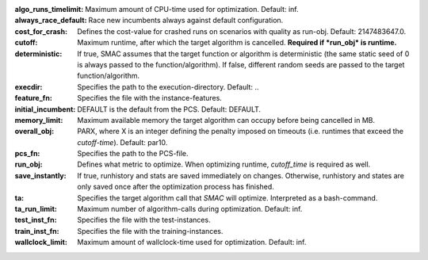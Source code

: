 :algo_runs_timelimit: Maximum amount of CPU-time used for optimization. Default: inf.
:always_race_default: Race new incumbents always against default configuration.
:cost_for_crash: Defines the cost-value for crashed runs on scenarios with quality as run-obj. Default: 2147483647.0.
:cutoff: Maximum runtime, after which the target algorithm is cancelled. **Required if *run_obj* is runtime.**
:deterministic: If true, SMAC assumes that the target function or algorithm is deterministic (the same static seed of 0 is always passed to the function/algorithm). If false, different random seeds are passed to the target function/algorithm.
:execdir: Specifies the path to the execution-directory. Default: ..
:feature_fn: Specifies the file with the instance-features.
:initial_incumbent: DEFAULT is the default from the PCS. Default: DEFAULT.
:memory_limit: Maximum available memory the target algorithm can occupy before being cancelled in MB.
:overall_obj: PARX, where X is an integer defining the penalty imposed on timeouts (i.e. runtimes that exceed the *cutoff-time*). Default: par10.
:pcs_fn: Specifies the path to the PCS-file.
:run_obj: Defines what metric to optimize. When optimizing runtime, *cutoff_time* is required as well.
:save_instantly: If true, runhistory and stats are saved immediately on changes. Otherwise, runhistory and states are only saved once after the optimization process has finished.
:ta: Specifies the target algorithm call that *SMAC* will optimize. Interpreted as a bash-command.
:ta_run_limit: Maximum number of algorithm-calls during optimization. Default: inf.
:test_inst_fn: Specifies the file with the test-instances.
:train_inst_fn: Specifies the file with the training-instances.
:wallclock_limit: Maximum amount of wallclock-time used for optimization. Default: inf.



